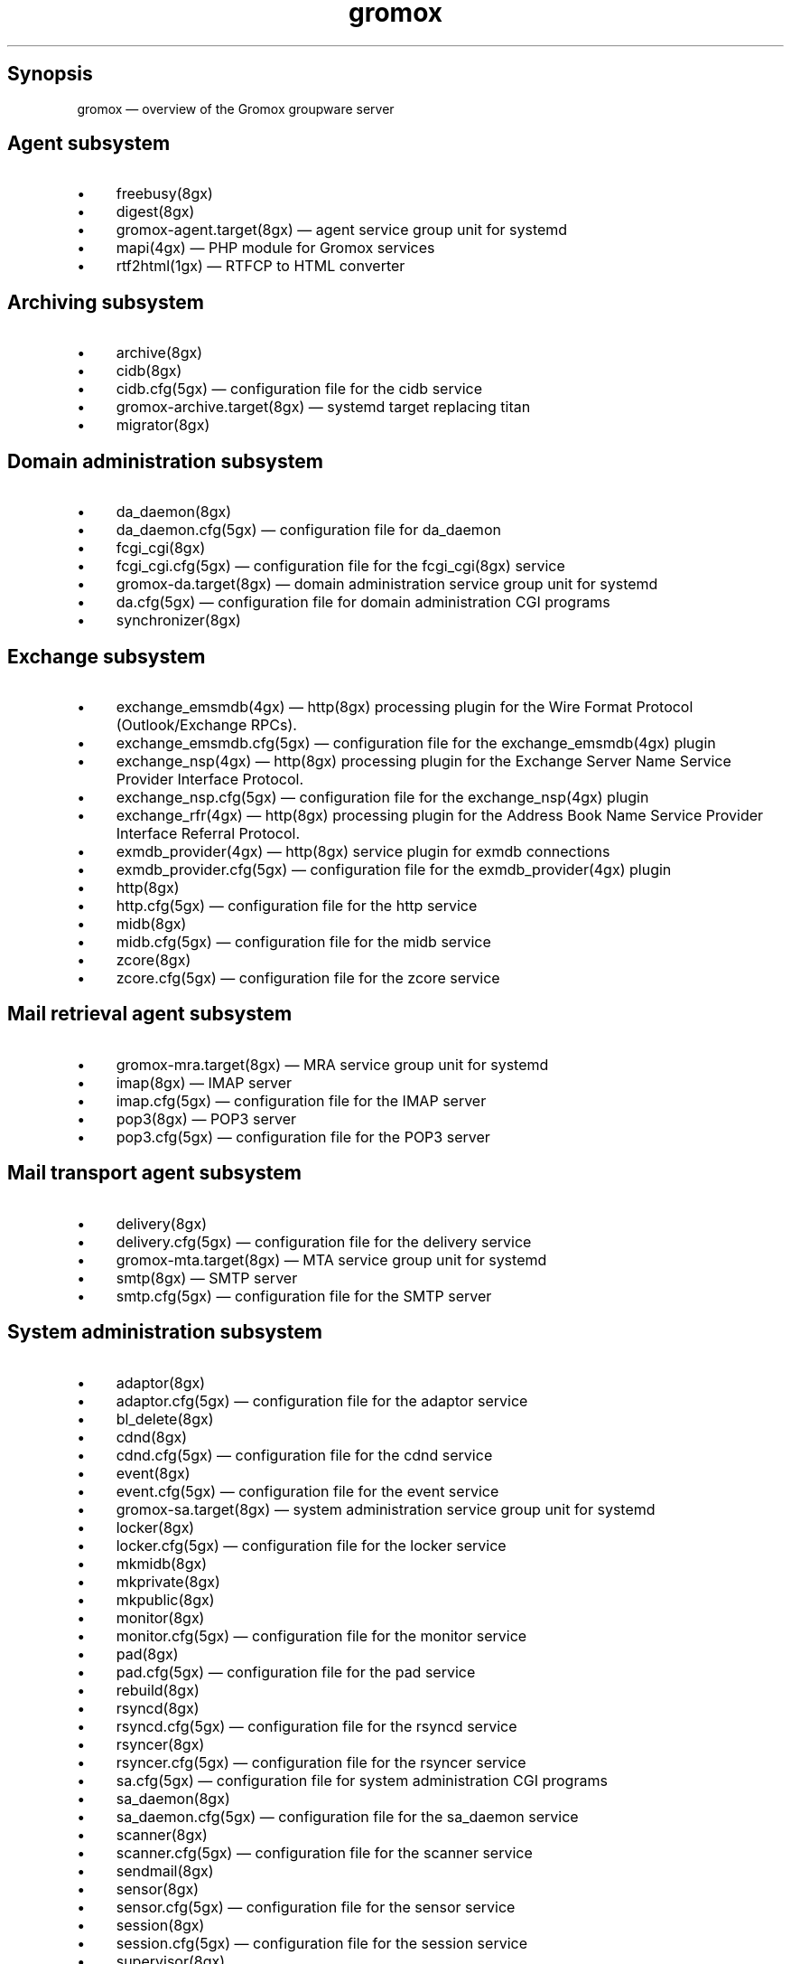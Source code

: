 .TH gromox 7 "" "Gromox" "Gromox user reference"
.SH Synopsis
.PP
gromox \(em overview of the Gromox groupware server
.SH Agent subsystem
.IP \(bu 4
freebusy(8gx)
.IP \(bu 4
digest(8gx)
.IP \(bu 4
gromox\-agent.target(8gx) \(em agent service group unit for systemd
.IP \(bu 4
mapi(4gx) \(em PHP module for Gromox services
.IP \(bu 4
rtf2html(1gx) \(em RTFCP to HTML converter
.SH Archiving subsystem
.IP \(bu 4
archive(8gx)
.IP \(bu 4
cidb(8gx)
.IP \(bu 4
cidb.cfg(5gx) \(em configuration file for the cidb service
.IP \(bu 4
gromox\-archive.target(8gx) \(em systemd target replacing titan
.IP \(bu 4
migrator(8gx)
.SH Domain administration subsystem
.IP \(bu 4
da_daemon(8gx)
.IP \(bu 4
da_daemon.cfg(5gx) \(em configuration file for da_daemon
.IP \(bu 4
fcgi_cgi(8gx)
.IP \(bu 4
fcgi_cgi.cfg(5gx) \(em configuration file for the fcgi_cgi(8gx) service
.IP \(bu 4
gromox\-da.target(8gx) \(em domain administration service group unit for
systemd
.IP \(bu 4
da.cfg(5gx) \(em configuration file for domain administration CGI programs
.IP \(bu 4
synchronizer(8gx)
.SH Exchange subsystem
.IP \(bu 4
exchange_emsmdb(4gx) \(em http(8gx) processing plugin for the Wire Format
Protocol (Outlook/Exchange RPCs).
.IP \(bu 4
exchange_emsmdb.cfg(5gx) \(em configuration file for the exchange_emsmdb(4gx)
plugin
.IP \(bu 4
exchange_nsp(4gx) \(em http(8gx) processing plugin for the Exchange Server Name
Service Provider Interface Protocol.
.IP \(bu 4
exchange_nsp.cfg(5gx) \(em configuration file for the exchange_nsp(4gx) plugin
.IP \(bu 4
exchange_rfr(4gx) \(em http(8gx) processing plugin for the Address Book Name
Service Provider Interface Referral Protocol.
.IP \(bu 4
exmdb_provider(4gx) \(em http(8gx) service plugin for exmdb connections
.IP \(bu 4
exmdb_provider.cfg(5gx) \(em configuration file for the exmdb_provider(4gx)
plugin
.IP \(bu 4
http(8gx)
.IP \(bu 4
http.cfg(5gx) \(em configuration file for the http service
.IP \(bu 4
midb(8gx)
.IP \(bu 4
midb.cfg(5gx) \(em configuration file for the midb service
.IP \(bu 4
zcore(8gx)
.IP \(bu 4
zcore.cfg(5gx) \(em configuration file for the zcore service
.SH Mail retrieval agent subsystem
.IP \(bu 4
gromox\-mra.target(8gx) \(em MRA service group unit for systemd
.IP \(bu 4
imap(8gx) \(em IMAP server
.IP \(bu 4
imap.cfg(5gx) \(em configuration file for the IMAP server
.IP \(bu 4
pop3(8gx) \(em POP3 server
.IP \(bu 4
pop3.cfg(5gx) \(em configuration file for the POP3 server
.SH Mail transport agent subsystem
.IP \(bu 4
delivery(8gx)
.IP \(bu 4
delivery.cfg(5gx) \(em configuration file for the delivery service
.IP \(bu 4
gromox\-mta.target(8gx) \(em MTA service group unit for systemd
.IP \(bu 4
smtp(8gx) \(em SMTP server
.IP \(bu 4
smtp.cfg(5gx) \(em configuration file for the SMTP server
.SH System administration subsystem
.IP \(bu 4
adaptor(8gx)
.IP \(bu 4
adaptor.cfg(5gx) \(em configuration file for the adaptor service
.IP \(bu 4
bl_delete(8gx)
.IP \(bu 4
cdnd(8gx)
.IP \(bu 4
cdnd.cfg(5gx) \(em configuration file for the cdnd service
.IP \(bu 4
event(8gx)
.IP \(bu 4
event.cfg(5gx) \(em configuration file for the event service
.IP \(bu 4
gromox\-sa.target(8gx) \(em system administration service group unit for
systemd
.IP \(bu 4
locker(8gx)
.IP \(bu 4
locker.cfg(5gx) \(em configuration file for the locker service
.IP \(bu 4
mkmidb(8gx)
.IP \(bu 4
mkprivate(8gx)
.IP \(bu 4
mkpublic(8gx)
.IP \(bu 4
monitor(8gx)
.IP \(bu 4
monitor.cfg(5gx) \(em configuration file for the monitor service
.IP \(bu 4
pad(8gx)
.IP \(bu 4
pad.cfg(5gx) \(em configuration file for the pad service
.IP \(bu 4
rebuild(8gx)
.IP \(bu 4
rsyncd(8gx)
.IP \(bu 4
rsyncd.cfg(5gx) \(em configuration file for the rsyncd service
.IP \(bu 4
rsyncer(8gx)
.IP \(bu 4
rsyncer.cfg(5gx) \(em configuration file for the rsyncer service
.IP \(bu 4
sa.cfg(5gx) \(em configuration file for system administration CGI programs
.IP \(bu 4
sa_daemon(8gx)
.IP \(bu 4
sa_daemon.cfg(5gx) \(em configuration file for the sa_daemon service
.IP \(bu 4
scanner(8gx)
.IP \(bu 4
scanner.cfg(5gx) \(em configuration file for the scanner service
.IP \(bu 4
sendmail(8gx)
.IP \(bu 4
sensor(8gx)
.IP \(bu 4
sensor.cfg(5gx) \(em configuration file for the sensor service
.IP \(bu 4
session(8gx)
.IP \(bu 4
session.cfg(5gx) \(em configuration file for the session service
.IP \(bu 4
supervisor(8gx)
.IP \(bu 4
supervisor.cfg(5gx) \(em configuration file for the supervisor service
.IP \(bu 4
timer(8gx)
.IP \(bu 4
timer.cfg(5gx) \(em configuration file for the timer service
.SH Service plugins
.IP \(bu 4
authmgr(4gx) \(em demultiplexer for authentication requests
.IP \(bu 4
authmgr.cfg(5gx) \(em configuration file for authmgr
.IP \(bu 4
ldap_adaptor(4gx) \(em LDAP connector for user metadata and authentication
.IP \(bu 4
ldap_adaptor.cfg(5gx) \(em configuration file for ldap_adaptor
.IP \(bu 4
mysql_adaptor(4gx) \(em MySQL/MariaDB connector for user metadata and
authentication
.IP \(bu 4
mysql_adaptor.cfg(5gx) \(em configuration file for mysql_adaptor
.SH Listening sockets
.IP \(bu 4
/run/gromox/fcgi_cgi.sock \(em fcgi_cgi(8gx)
.IP \(bu 4
/run/gromox/zcore.sock \(em zcore(8gx)
.IP \(bu 4
*:25 \(em smtp(8gx) SMTP service
.IP \(bu 4
*:80 \(em http(8gx) HTTP service
.IP \(bu 4
*:110 \(em pop3(8gx) POP3 service
.IP \(bu 4
*:143 \(em imap(8gx) IMAP service
.IP \(bu 4
*:443 \(em http(8gx) HTTP over implicit TLS
.IP \(bu 4
*:993 \(em imap(8gx) IMAP over implicit TLS
.IP \(bu 4
*:995 \(em pop3(8gx) POP3 over implicit TLS
.IP \(bu 4
*:1080 \(em external httpd(8) to run system_admin(7gx) CGI programs
.IP \(bu 4
*:2080 \(em external httpd(8) to run domain_admin(7gx) CGI programs
.IP \(bu 4
127.0.0.1:3344 \(em zcore(8gx) management console
.IP \(bu 4
127.0.0.1:4455 \(em imap(8gx) management console
.IP \(bu 4
127.0.0.1:5000 \(em exmdb_provider(4gx) plugin inside http(8gx)
.IP \(bu 4
127.0.0.1:5555 \(em midb(8gx) service
.IP \(bu 4
*:5556 \(em cidb(8gx) service
.IP \(bu 4
127.0.0.1:5566 \(em smtp(8gx) management console
.IP \(bu 4
127.0.0.1:6666 \(em timer(8gx) service
.IP \(bu 4
127.0.0.1:7777 \(em locker(8gx) service
.IP \(bu 4
127.0.0.1:7788 \(em pop3(8gx) management console
.IP \(bu 4
*:8000 \(em relay_agent(4gx) hook plugin inside delivery(8gx)
.IP \(bu 4
*:8888 \(em multiple_retrying(4gx) service plugin
.IP \(bu 4
127.0.0.1:8899 \(em http(8gx) management console
.IP \(bu 4
127.0.0.1:9900 \(em midb(8gx) management console
.IP \(bu 4
127.0.0.1:9999 \(em session(8gx) service
.IP \(bu 4
127.0.0.1:10000 \(em cdnd(8gx) service
.IP \(bu 4
127.0.0.1:11111 \(em sensor(8gx) service
.IP \(bu 4
127.0.0.1:22222 \(em pad(8gx) service
.IP \(bu 4
127.0.0.1:33333 \(em event(8gx) service
.IP \(bu 4
*:44444 \(em rsyncd(8gx) service
.SH Connections to external services
.IP \(bu 4
*:9312: from cidb(8gx) to a Sphinx search engine
.IP \(bu 4
*:10001: from cdner_agent(4gx) to ...
